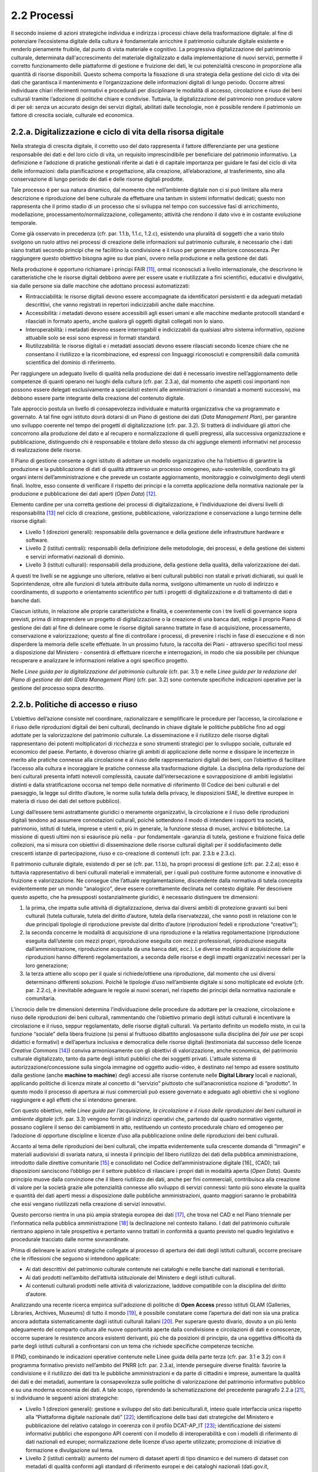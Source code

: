 2.2 Processi
============

Il secondo insieme di azioni strategiche individua e indirizza i
processi chiave della trasformazione digitale: al fine di potenziare
l’ecosistema digitale della cultura è fondamentale arricchire il
patrimonio culturale digitale esistente e renderlo pienamente fruibile,
dal punto di vista materiale e cognitivo. La progressiva
digitalizzazione del patrimonio culturale, determinata
dall'accrescimento del materiale digitalizzato e dalla implementazione
di nuovi servizi, permette il corretto funzionamento delle piattaforme
di gestione e fruizione dei dati, le cui potenzialità crescono in
proporzione alla quantità di risorse disponibili. Questo schema comporta
la fissazione di una strategia della gestione del ciclo di vita dei dati
che garantisca il mantenimento e l’organizzazione delle informazioni
digitali di lungo periodo. Occorre altresì individuare chiari
riferimenti normativi e procedurali per disciplinare le modalità di
accesso, circolazione e riuso dei beni culturali tramite l’adozione di
politiche chiare e condivise. Tuttavia, la digitalizzazione del
patrimonio non produce valore di per sé: senza un accurato design dei
servizi digitali, abilitati dalle tecnologie, non è possibile rendere il
patrimonio un fattore di crescita sociale, culturale ed economica.

2.2.a. Digitalizzazione e ciclo di vita della risorsa digitale
--------------------------------------------------------------

Nella strategia di crescita digitale, il corretto uso del dato
rappresenta il fattore differenziante per una gestione responsabile dei
dati e del loro ciclo di vita, un requisito imprescindibile per
beneficiare del patrimonio informativo. La definizione e l’adozione di
pratiche gestionali riferite ai dati è di capitale importanza per
guidare le fasi del ciclo di vita delle informazioni: dalla
pianificazione e progettazione, alla creazione, all’elaborazione, al
trasferimento, sino alla conservazione di lungo periodo dei dati e delle
risorse digitali prodotte.

Tale processo è per sua natura dinamico, dal momento che nell’ambiente
digitale non ci si può limitare alla mera descrizione e riproduzione del
bene culturale da effettuare una tantum in sistemi informativi dedicati;
questo non rappresenta che il primo stadio di un processo che si
sviluppa nel tempo con successive fasi di arricchimento, modellazione,
processamento/normalizzazione, collegamento; attività che rendono il
dato vivo e in costante evoluzione temporale.

Come già osservato in precedenza (cfr. par. 1.1.b, 1.1.c, 1.2.c),
esistendo una pluralità di soggetti che a vario titolo svolgono un ruolo
attivo nei processi di creazione delle informazioni sul patrimonio
culturale, è necessario che i dati siano trattati secondo principi che
ne facilitino la condivisione e il riuso per generare ulteriore
conoscenza. Per raggiungere questo obiettivo bisogna agire su due piani,
ovvero nella produzione e nella gestione dei dati.

Nella produzione è opportuno richiamare i principi FAIR [11]_,
ormai riconosciuti a livello internazionale, che descrivono le
caratteristiche che le risorse digitali debbono avere per essere usate e
riutilizzate a fini scientifici, educativi e divulgativi, sia dalle
persone sia dalle macchine che adottano processi automatizzati:

-  Rintracciabilità: le risorse digitali devono essere accompagnate da
   identificatori persistenti e da adeguati metadati descrittivi, che
   vanno registrati in repertori indicizzabili anche dalle macchine.

-  Accessibilità: i metadati devono essere accessibili agli esseri umani
   e alle macchine mediante protocolli standard e rilasciati in formato
   aperto, anche qualora gli oggetti digitali collegati non lo siano.

-  Interoperabilità: i metadati devono essere interrogabili e
   indicizzabili da qualsiasi altro sistema informativo, opzione
   attuabile solo se essi sono espressi in formati standard.

-  Riutilizzabilità: le risorse digitali e i metadati associati devono
   essere rilasciati secondo licenze chiare che ne consentano il
   riutilizzo e la ricombinazione, ed espressi con linguaggi
   riconosciuti e comprensibili dalla comunità scientifica del dominio
   di riferimento.

Per raggiungere un adeguato livello di qualità nella produzione dei dati
è necessario investire nell’aggiornamento delle competenze di quanti
operano nei luoghi della cultura (cfr. par. 2.3.a), dal momento che
aspetti così importanti non possono essere delegati esclusivamente a
specialisti esterni alle amministrazioni o rimandati a momenti
successivi, ma debbono essere parte integrante della creazione del
contenuto digitale.

Tale approccio postula un livello di consapevolezza individuale e
maturità organizzativa che va programmato e governato. A tal fine ogni
istituto dovrà dotarsi di un Piano di gestione dei dati (*Data
Management Plan*), per garantire uno sviluppo coerente nel tempo dei
progetti di digitalizzazione (cfr. par. 3.2). Si tratterà di individuare
gli attori che concorrono alla produzione del dato e al recupero e
normalizzazione di quelli pregressi, alla successiva organizzazione e
pubblicazione, distinguendo chi è responsabile e titolare dello stesso
da chi aggiunge elementi informativi nel processo di realizzazione delle
risorse.

Il Piano di gestione consente a ogni istituto di adottare un modello
organizzativo che ha l’obiettivo di garantire la produzione e la
pubblicazione di dati di qualità attraverso un processo omogeneo,
auto-sostenibile, coordinato tra gli organi interni dell’amministrazione
e che prevede un costante aggiornamento, monitoraggio e coinvolgimento
degli utenti finali. Inoltre, esso consente di verificare il rispetto
dei principi e la corretta applicazione della normativa nazionale per la
produzione e pubblicazione dei dati aperti (*Open Data*) [12]_.

Elemento cardine per una corretta gestione dei processi di
digitalizzazione, è l’individuazione dei diversi livelli di
responsabilità [13]_ nel ciclo di creazione, gestione,
pubblicazione, valorizzazione e conservazione a lungo termine delle
risorse digitali:

-  Livello 1 (direzioni generali): responsabile della governance e della
   gestione delle infrastrutture hardware e software.

-  Livello 2 (istituti centrali): responsabili della definizione delle
   metodologie, dei processi, e della gestione dei sistemi e servizi
   informativi nazionali di dominio.

-  Livello 3 (istituti culturali): responsabili della produzione, della
   gestione della qualità, della valorizzazione dei dati.

A questi tre livelli se ne aggiunge uno ulteriore, relativo ai beni
culturali pubblici non statali e privati dichiarati, sui quali le
Soprintendenze, oltre alle funzioni di tutela attribuite dalla norma,
svolgono ultimamente un ruolo di indirizzo e coordinamento, di supporto
e orientamento scientifico per tutti i progetti di digitalizzazione e di
trattamento di dati e banche dati.

Ciascun istituto, in relazione alle proprie caratteristiche e finalità,
e coerentemente con i tre livelli di governance sopra previsti, prima di
intraprendere un progetto di digitalizzazione o la creazione di una
banca dati, redige il proprio Piano di gestione dei dati al fine di
delineare come le risorse digitali saranno trattate in fase di
acquisizione, processamento, conservazione e valorizzazione; questo al
fine di controllare i processi, di prevenire i rischi in fase di
esecuzione e di non disperdere la memoria delle scelte effettuate. In un
prossimo futuro, la raccolta dei Piani - attraverso specifici tool messi
a disposizione dal Ministero - consentirà di effettuare ricerche e
interrogazioni, in modo che sia possibile per chiunque recuperare e
analizzare le informazioni relative a ogni specifico progetto.

Nelle *Linee guida per la digitalizzazione del patrimonio culturale*
(cfr. par. 3.1) e nelle *Linee guida per la redazione del Piano di
gestione dei dati (Data Management Plan)* (cfr. par. 3.2) sono contenute
specifiche indicazioni operative per la gestione del processo sopra
descritto.

2.2.b. Politiche di accesso e riuso
------------------------------------

L’obiettivo dell’azione consiste nel coordinare, razionalizzare e
semplificare le procedure per l’accesso, la circolazione e il riuso
delle riproduzioni digitali dei beni culturali, declinando in chiave
digitale le politiche pubbliche fino ad oggi adottate per la
valorizzazione del patrimonio culturale. La disseminazione e il
riutilizzo delle risorse digitali rappresentano dei potenti
moltiplicatori di ricchezza e sono strumenti strategici per lo sviluppo
sociale, culturale ed economico del paese. Pertanto, è doveroso chiarire
gli ambiti di applicazione delle norme e dissipare le incertezze in
merito alle pratiche connesse alla circolazione e al riuso delle
rappresentazioni digitali dei beni, con l’obiettivo di facilitare
l’accesso alla cultura e incoraggiare le pratiche connesse alla
trasformazione digitale. La disciplina della riproduzione dei beni
culturali presenta infatti notevoli complessità, causate
dall’intersecazione e sovrapposizione di ambiti legislativi distinti e
dalla stratificazione occorsa nel tempo delle normative di riferimento
(Il Codice dei beni culturali e del paesaggio, la legge sul diritto
d’autore, le norme sulla tutela della privacy, le disposizioni SIAE, le
direttive europee in materia di riuso dei dati del settore pubblico).

Lungi dall’essere temi astrattamente giuridici o meramente
organizzativi, la circolazione e il riuso delle riproduzioni digitali
tendono ad assumere connotazioni culturali, poiché sottendono il modo di
intendere i rapporti tra società, patrimonio, istituti di tutela,
imprese e utenti e, più in generale, la funzione stessa di musei,
archivi e biblioteche. La missione di questi ultimi non si esaurisce più
nella - pur fondamentale -garanzia di tutela, gestione e fruizione
fisica delle collezioni, ma si misura con obiettivi di disseminazione
delle risorse culturali digitali per il soddisfacimento delle crescenti
istanze di partecipazione, riuso e co-creazione di contenuti (cfr. par.
2.3.b e 2.3.c).

Il patrimonio culturale digitale, esistendo di per sé (cfr. par. 1.1.b),
ha propri processi di gestione (cfr. par. 2.2.a); esso è tuttavia
rappresentativo di beni culturali materiali e immateriali, per i quali
può costituire forme autonome e innovative di fruizione e
valorizzazione. Ne consegue che l’attuale regolamentazione, discendente
dalla normativa di tutela concepita evidentemente per un mondo
“analogico”, deve essere correttamente declinata nel contesto digitale.
Per descrivere questo aspetto, che ha presupposti sostanzialmente
giuridici, è necessario distinguere tre dimensioni:

1. la prima, che impatta sulle attività di digitalizzazione, deriva dai
   diversi ambiti di protezione gravanti sui beni culturali (tutela
   culturale, tutela del diritto d’autore, tutela della riservatezza),
   che vanno posti in relazione con le due principali tipologie di
   riproduzione previste dal diritto d’autore (riproduzioni fedeli e
   riproduzione “creative”);

2. la seconda concerne le modalità di acquisizione di una riproduzione e
   la relativa regolamentazione (riproduzione eseguita dall’utente con
   mezzi propri, riproduzione eseguita con mezzi professionali,
   riproduzione eseguita dall’amministrazione, riproduzione acquisita da
   una banca dati, ecc.). Le diverse modalità di acquisizione delle
   riproduzioni hanno differenti regolamentazioni, a seconda delle
   risorse e degli impatti organizzativi necessari per la loro
   generazione;

3. la terza attiene allo scopo per il quale si richiede/ottiene una
   riproduzione, dal momento che usi diversi determinano differenti
   soluzioni. Poiché le tipologie d’uso nell’ambiente digitale si sono
   moltiplicate ed evolute (cfr. par. 2.2.c), è inevitabile adeguare le
   regole ai nuovi scenari, nel rispetto dei principi della normativa
   nazionale e comunitaria.

L’incrocio delle tre dimensioni determina l’individuazione delle
procedure da adottare per la creazione, circolazione e riuso delle
riproduzioni dei beni culturali, rammentando che l’obiettivo primario
degli istituti culturali è incentivare la circolazione e il riuso,
seppur regolamentato, delle risorse digitali culturali. Va pertanto
definito un modello misto, in cui la funzione “sociale” della libera
fruizione (si pensi al fruttuoso dibattito anglosassone sulla disciplina
dei *fair use* per scopi didattici e formativi) e dell’apertura
inclusiva e democratica delle risorse digitali (testimoniata dal
successo delle licenze *Creative Commons* [14]_) conviva
armoniosamente con gli obiettivi di valorizzazione, anche economica, del
patrimonio culturale digitalizzato, tanto da parte degli istituti
pubblici che dei soggetti privati. L'attuale sistema di
autorizzazione/concessione sulla singola immagine od oggetto
audio-video, è destinato nel tempo ad essere sostituito dalla gestione
(anche **machine to machine**) degli accessi alle risorse contenute
nelle **Digital Library** locali e nazionali, applicando politiche di
licenza mirate al concetto di “servizio” piuttosto che
sull’anacronistica nozione di “prodotto”. In questo modo il processo di
apertura ai riusi commerciali può essere governato e adeguato agli
obiettivi che si vogliono raggiungere e agli effetti che si intendono
generare.

Con questo obiettivo, nelle *Linee guida per l’acquisizione, la
circolazione e il riuso delle riproduzioni dei beni culturali in
ambiente digitale* (cfr. par. 3.3) vengono forniti gli indirizzi
operativi che, partendo dal quadro normativo vigente, possano cogliere
il senso dei cambiamenti in atto, restituendo un contesto procedurale
chiaro ed omogeneo per l’adozione di opportune discipline e licenze
d’uso alla pubblicazione online delle riproduzioni dei beni culturali.

Accanto al tema delle riproduzioni dei beni culturali, che impatta
evidentemente sulla crescente domanda di “immagini” e materiali
audiovisivi di svariata natura, si innesta il principio del libero
riutilizzo dei dati della pubblica amministrazione, introdotto dalle
direttive comunitarie [15]_ e consolidato nel Codice
dell’amministrazione digitale [16]_ (CAD); tali disposizioni
sanciscono l’obbligo per il settore pubblico di rilasciare i propri dati
in modalità aperta (*Open Data*). Questo principio muove dalla
convinzione che il libero riutilizzo dei dati, anche per fini
commerciali, contribuisca alla creazione di valore per la società grazie
alle potenzialità connesse allo sviluppo di servizi connessi: tanto più
sono elevate la qualità e quantità dei dati aperti messi a disposizione
dalle pubbliche amministrazioni, quanto maggiori saranno le probabilità
che essi vengano riutilizzati nella creazione di servizi innovativi.

Questo percorso rientra in una più ampia strategia europea dei
dati [17]_, che trova nel CAD e nel Piano triennale per
l’informatica nella pubblica amministrazione [18]_ la declinazione
nel contesto italiano. I dati del patrimonio culturale rientrano appieno
in tale prospettiva e pertanto vanno trattati in conformità a quanto
previsto nel quadro legislativo e procedurale tracciato dalle norme
sovraordinate.

Prima di delineare le azioni strategiche collegate al processo di
apertura dei dati degli istituti culturali, occorre precisare che le
riflessioni che seguono si intendono applicate:

-  Ai dati descrittivi del patrimonio culturale contenute nei cataloghi
   e nelle banche dati nazionali e territoriali.

-  Ai dati prodotti nell’ambito dell’attività istituzionale del
   Ministero e degli istituti culturali.

-  Ai contenuti culturali prodotti nelle attività di valorizzazione,
   laddove compatibile con la disciplina del diritto d’autore.

Analizzando una recente ricerca empirica sull'adozione di politiche di
**Open Access** presso istituti GLAM (Galleries, Libraries, Archives,
Museums) di tutto il mondo [19]_, è possibile constatare come
l’apertura dei dati non sia una pratica ancora adottata sistematicamente
dagli istituti culturali italiani [20]_. Per superare questo
divario, dovuto a un più lento adeguamento del comparto cultura alle
nuove opportunità aperte dalla condivisione e circolazioni di dati e
conoscenze, occorre superare le resistenze ancora esistenti derivanti,
più che da posizioni di principio, da una oggettiva difficoltà da parte
degli istituti culturali a confrontarsi con un tema che richiede
specifiche competenze tecniche.

Il PND, combinando le indicazioni operative contenute nelle Linee guida
della parte terza (cfr. par. 3.1 e 3.2) con il programma formativo
previsto nell’ambito del PNRR (cfr. par. 2.3.a), intende perseguire
diverse finalità: favorire la condivisione e il riutilizzo dei dati tra
le pubbliche amministrazioni e da parte di cittadini e imprese,
aumentare la qualità dei dati e dei metadati, aumentare la
consapevolezza sulle politiche di valorizzazione del patrimonio
informativo pubblico e su una moderna economia dei dati. A tale scopo,
riprendendo la schematizzazione del precedente paragrafo
2.2.a [21]_, si individuano le seguenti azioni strategiche:

-  Livello 1 (direzioni generali): gestione e sviluppo del sito
   dati.beniculturali.it, inteso quale interfaccia unica rispetto alla
   “Piattaforma digitale nazionale dati” [22]_; identificazione
   delle basi dati strategiche del Ministero e pubblicazione del
   relativo catalogo in coerenza con il profilo DCAT-AP_IT [23]_;
   identificazione dei sistemi informativi pubblici che espongono API
   coerenti con il modello di interoperabilità e con i modelli di
   riferimento di dati nazionali ed europei; normalizzazione delle
   licenze d’uso aperte utilizzate; promozione di iniziative di
   formazione e divulgazione sul tema.

-  Livello 2 (istituti centrali): aumento del numero di dataset aperti
   di tipo dinamico e del numero di dataset con metadati di qualità
   conformi agli standard di riferimento europei e dei cataloghi
   nazionali (dati.gov.it, geodati.gov.it), pubblicati sul sito
   dati.beniculturali.it in coerenza con quanto previsto dal quadro
   normativo nazionale ed europeo; attivazione dell’interoperabilità con
   l’infrastruttura software del patrimonio culturale (cfr. par. 2.1.a)
   secondo API standard; realizzazione di iniziative di coinvolgimento
   di utenti e sviluppatori per il riuso dei dataset rilasciati in
   formato aperto.

-  Livello 3 (istituti culturali): produzione e gestione dei dati, sulla
   base delle proprie finalità istituzionali, conformemente gli standard
   nazionali e alle indicazioni espresse nel Piano nazionale di
   digitalizzazione del patrimonio culturale; utilizzo di software di
   catalogazione, se diversi da quelli messi a disposizione
   gratuitamente dagli Istituti centrali, che siano pienamente
   interoperabili con i sistemi nazionali attraverso l’esposizione di
   API standard o attraverso il conferimento ai sistemi nazionali
   secondo i formati di trasferimento definiti dagli istituti centrali;
   crescita qualitativa e aggiornamento dei dati nel tempo; chiara
   associazione delle licenze d’uso ai dataset rilasciati in formato
   aperto.

Nelle *Linee guida per la redazione del Piano di gestione dei dati*
(cfr. par. 3.2) sono contenute una serie di indicazioni operative volte
a facilitare l’adozione di pratiche di apertura dei dati come momento
qualificante del ciclo di vita della risorsa digitale.

2.2.c. Design dei servizi e modelli per la creazione di valore
--------------------------------------------------------------

Per migliorare e innovare l’attuale gestione del patrimonio digitale,
basata quasi esclusivamente sull’offerta di prodotti (ovvero di risorse
digitali intese come mere riproduzioni di beni culturali fisici), è
necessario intraprendere un percorso sfidante di progettazione dei
servizi e dei modelli per la creazione di valore culturale, sociale ed
economico. Per condurre quest’operazione in modo efficace ed efficiente
si possono distinguere tre macro-categorie di servizi digitali
erogabili:

-  Servizi digitali di base: riguardano la ricerca di informazioni (lato
   fruizione) e la condivisione di contenuti (lato creazione);

-  Prodotti e servizi digitali a valore aggiunto: sono rappresentati da
   servizi innovativi di elaborazione avanzata dei dati e dei contenuti
   per la creazione di prodotti educativi, espositivi, editoriali,
   commerciali;

-  Servizi digitali per la gestione: includono i servizi dedicati alla
   gestione del patrimonio (*back-end*), delle attività istituzionali
   (*front-end*) e delle funzioni legate alla fruizione (ticketing,
   prenotazione, pagamenti, segnalazioni, ecc.).

La mappatura delle tipologie dei beni culturali, condotta in funzione
del loro potenziale di valorizzazione insieme all’analisi dei mercati e
dei target di riferimento per l’erogazione dei servizi da parte degli
istituti culturali, costituisce la base per la definizione di processi
*end to end*. Questi vanno progettati nel contesto di una strategia
circolare - che muove dal gestore all’utente e viceversa - e poi
implementati a seconda dei potenziali utilizzatori: le istituzioni
(modello B2I *Business-to-Institutions*), le imprese (modello B2B
*Business-to-Business*), gli utenti (modello B2C
*Business-to-Consumer*); ciò indipendentemente dal fatto che vengano
sviluppati a livello centrale o territoriale.

Sulla base dei servizi digitali e dei processi *end-to-end* saranno
adottati nuovi modelli di gestione capaci di armonizzare la funzione
dell’apertura inclusiva, partecipata e democratica delle collezioni con
gli obiettivi di valorizzazione, anche economica, del patrimonio
culturale digitalizzato. La finalità di questa azione strategica
consiste nel proporre modalità di gestione sostenibili nel tempo. I
nuovi servizi si rivolgeranno a tutte le categorie individuate nei
mercati di riferimento (B2I, B2B, B2C) e, potenzialmente, potranno
estendersi oltre i confini nazionali per intercettare la domanda
internazionale.

Il corrispettivo naturale del processo di design dei servizi è
l’adozione di indici di misurazione delle performance e di metriche per
l’autovalutazione delle condizioni di partenza, dei progressi registrati
nel tempo e dei risultati finali degli istituti culturali (il cosiddetto
*Digital Maturity Assesment* già sperimentato con successo su base
volontaria in altre nazioni europee).

La capacità di comprendere e vagliare il proprio livello di maturità
digitale è un’opportunità fondamentale per un’istituzione culturale,
poiché rappresenta la base di partenza su cui fondare il proprio
processo di sviluppo. L'impiego di metodologie e strumenti di
valutazione della maturità digitale consente di monitorare i livelli di
attuazione delle misure proposte, ottenendo dati quantitativi e
qualitativi che permettono di rilevare oggettivamente gli stati di
avanzamento della transizione digitale. In questo modo sarà possibile
incentivare–anche tra gli enti gestori del patrimonio – l’adozione di
processi decisionali guidati da evidenze quantitative e qualitative
(*data-driven*), che valorizzino i dati originati dall’espletamento
delle funzioni degli istituti nell’interpretazione del cambiamento.

Tutti questi aspetti troveranno una più approfondita trattazione nelle
*Linee guida per la classificazione di prodotti e servizi digitali,
processi e modelli di gestione* (cfr. par. 3.4) che metteranno a fuoco
le tipologie dei beni culturali e il loro potenziale di valorizzazione,
identificheranno i prodotti realizzabili e i servizi erogabili,
definiranno i processi *end-to-end* e analizzeranno i modelli di
gestione applicabili per la creazione di valore culturale, sociale ed
economico. Nel documento *Introduzione alla metodologia per la
valutazione della maturità digitale degli istituti culturali* (cfr. par.
3.5) vengono invece descritti i principali modelli di *Digital Maturity
Assessment*, le opportunità di applicazione al patrimonio culturale e
alcuni casi di strumenti esistenti.

.. [11] Nel 2014 sono stati elaborati alcuni principi fondamentali, denominati F.A.I.R. (Findable, Accessible, Interoperable, Re-Usable), per ottimizzare la riutilizzabilità dei dati della ricerca; il testo completo è disponibile all’indirizzo `<https://www.force11.org/group/fairgroup/fairprinciples>`_

.. [12] Per un approfondimento sui dati aperti si veda il documento “FAQ per la pubblicazione di dati aperti” allegato alle *Linee guida per la redazione del piano di gestione dei dati* (*Data Management Plan*).

.. [13] Il sistema di livelli proposto descrive il modello organizzativo del Ministero della cultura ma può essere facilmente adattato anche alle amministrazioni regionali e comunali.
.. [14] *Creative Commons* è un’organizzazione internazionale senza scopo di lucro che fornisce licenze gratuite, strumenti che i titolari dei diritti d’autore e dei diritti connessi possono utilizzare per consentire ad altri di condividere, riutilizzare e remixare legalmente le proprie opere. Il rilascio di materiale con una delle sei licenze CC chiarisce agli utenti cosa possono o non possono fare. Per approfondimenti cfr. `<https://creativecommons.it/chapterIT/>`_.
.. [15] La direttiva europea (UE) 2019/1024, relativa all'apertura dei dati e al riutilizzo dell'informazione del settore pubblico, rifonde in un unico testo le precedenti direttive 2003/98/CE e 2013/37/UE.
.. [16]Il decreto legislativo 7 marzo 2005, n. 82 recante il Codice dell'Amministrazione Digitale (CAD), è un testo unico che riunisce e organizza le norme riguardanti l'informatizzazione della Pubblica Amministrazione nei rapporti con i cittadini e le imprese. Tra le molte disposizioni relative al trattamento dei dati e documenti informatici, il CAD dall’art. 50 all’art. 62 introduce una serie di norme relative ai dati delle pubbliche amministrazioni e alla loro fruizione.
.. [17] “La strategia europea in materia di dati mira a fare dell'UE un leader in una società basata sui dati. La creazione di un mercato unico dei dati consentirà a questi ultimi di circolare liberamente all'interno dell'UE e in tutti i settori a vantaggio delle imprese, dei ricercatori e delle amministrazioni pubbliche. Le singole persone, le imprese e le organizzazioni dovrebbero essere messe in grado di adottare decisioni migliori sulla base delle informazioni derivate da dati non personali”. `<https://ec.europa.eu/info/strategy/priorities-2019-2024/europe-fit-digital-age/european-data-strategy_it>`_.
.. [18] Il Piano Triennale per l’informatica nella Pubblica Amministrazione è uno strumento elaborato da AgID (Agenzia per l’Italia digitale) per promuovere la trasformazione digitale del Paese e, in particolare, quella della Pubblica Amministrazione italiana. La versione del Piano 2021-2023 è disponibile all’indirizzo `<https://www.agid.gov.it/it/agenzia/piano-triennale>`_.
.. [19] Douglas McCarthy, Andrea Wallace, Survey of GLAM open access policy and practice, 2018 to present, CC BY 4.0, `<https://docs.google.com/spreadsheets/d/1WPS-KJptUJ-o8SXtg00llcxq0IKJu8eO6Ege_GrLaNc/edit#gid=1216556120>`_.
.. [20] Su 934 soggetti dell’ecosistema GLAM europeo che mettono a disposizione dati della cultura in accesso aperto per mezzo dei loro siti web e/o di piattaforme esterne, come Europeana e Wikimedia Commons, solo 24 sono italiani, contro 178 della Germania, 89 del Regno Unito, 82 della Svezia, 75 della Polonia, 62 di Francia e Olanda, 45 di Spagna, 39 di Portogallo, 36 di Svizzera e Norvegia, 33 di Belgio.
.. [21] Il sistema di livelli proposto descrive il modello organizzativo del Ministero della cultura ma può essere facilmente adattato anche alle amministrazioni regionali e comunali.
.. [22] Art. 53-ter del Codice dell’amministrazione digitale.
.. [23] Profilo italiano dei metadati richiesti per descrivere tutti i dati disponibili presso la pubblica amministrazione. Il profilo è elaborato dall’Agenzia per l’Italia Digitale (AgID). Il profilo nazionale, denominato anche “Profilo italiano di DCAT-AP” (DCAT-AP_IT), si inserisce nel contesto del framework europeo di interoperabilità. È una estensione della specifica DCAT-AP (Data Catalog Vocabulary – Application Profile) rilasciata a novembre 2015. Per approfondimenti cfr. `<https://dati.gov.it/content/dcat-ap-it-v10-profilo-italiano-dcat-ap-0>`_.
